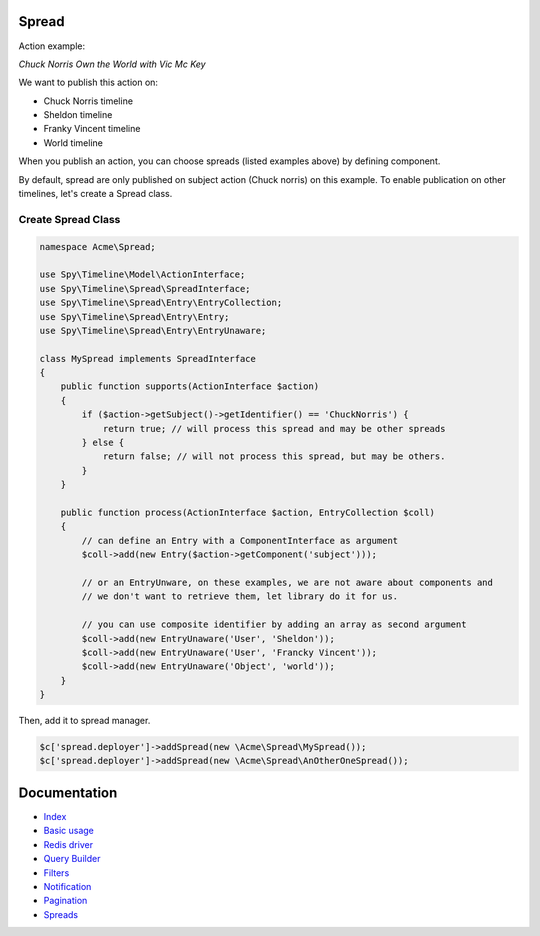 Spread
------

Action example:

*Chuck Norris Own the World with Vic Mc Key*

We want to publish this action on:

- Chuck Norris timeline
- Sheldon timeline
- Franky Vincent timeline
- World timeline

When you publish an action, you can choose spreads (listed examples above) by defining component.

By default, spread are only published on subject action (Chuck norris) on this example. To enable publication
on other timelines, let's create a Spread class.

Create Spread Class
```````````````````

.. code-block:: php

    namespace Acme\Spread;

    use Spy\Timeline\Model\ActionInterface;
    use Spy\Timeline\Spread\SpreadInterface;
    use Spy\Timeline\Spread\Entry\EntryCollection;
    use Spy\Timeline\Spread\Entry\Entry;
    use Spy\Timeline\Spread\Entry\EntryUnaware;

    class MySpread implements SpreadInterface
    {
        public function supports(ActionInterface $action)
        {
            if ($action->getSubject()->getIdentifier() == 'ChuckNorris') {
                return true; // will process this spread and may be other spreads
            } else {
                return false; // will not process this spread, but may be others.
            }
        }

        public function process(ActionInterface $action, EntryCollection $coll)
        {
            // can define an Entry with a ComponentInterface as argument
            $coll->add(new Entry($action->getComponent('subject')));

            // or an EntryUnware, on these examples, we are not aware about components and
            // we don't want to retrieve them, let library do it for us.

            // you can use composite identifier by adding an array as second argument
            $coll->add(new EntryUnaware('User', 'Sheldon'));
            $coll->add(new EntryUnaware('User', 'Francky Vincent'));
            $coll->add(new EntryUnaware('Object', 'world'));
        }
    }

Then, add it to spread manager.

.. code-block:: php

    $c['spread.deployer']->addSpread(new \Acme\Spread\MySpread());
    $c['spread.deployer']->addSpread(new \Acme\Spread\AnOtherOneSpread());


Documentation
-------------

- `Index <https://github.com/stephpy/timeline/tree/master/README.rst>`_
- `Basic usage <https://github.com/stephpy/timeline/tree/master/doc/basic_usage.rst>`_
- `Redis driver <https://github.com/stephpy/timeline/tree/master/doc/drivers/redis.rst>`_
- `Query Builder <https://github.com/stephpy/timeline/tree/master/doc/query_builder.rst>`_
- `Filters <https://github.com/stephpy/timeline/tree/master/doc/filter.rst>`_
- `Notification <https://github.com/stephpy/timeline/tree/master/doc/notification.rst>`_
- `Pagination <https://github.com/stephpy/timeline/tree/master/doc/pagination.rst>`_
- `Spreads <https://github.com/stephpy/timeline/tree/master/doc/spread.rst>`_
